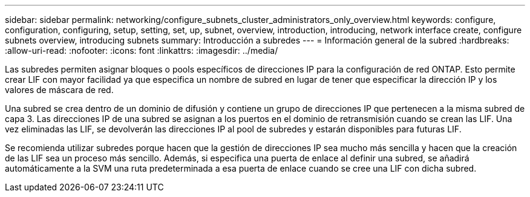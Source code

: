 ---
sidebar: sidebar 
permalink: networking/configure_subnets_cluster_administrators_only_overview.html 
keywords: configure, configuration, configuring, setup, setting, set, up, subnet, overview, introduction, introducing, network interface create, configure subnets overview, introducing subnets 
summary: Introducción a subredes 
---
= Información general de la subred
:hardbreaks:
:allow-uri-read: 
:nofooter: 
:icons: font
:linkattrs: 
:imagesdir: ../media/


[role="lead"]
Las subredes permiten asignar bloques o pools específicos de direcciones IP para la configuración de red ONTAP. Esto permite crear LIF con mayor facilidad ya que especifica un nombre de subred en lugar de tener que especificar la dirección IP y los valores de máscara de red.

Una subred se crea dentro de un dominio de difusión y contiene un grupo de direcciones IP que pertenecen a la misma subred de capa 3. Las direcciones IP de una subred se asignan a los puertos en el dominio de retransmisión cuando se crean las LIF. Una vez eliminadas las LIF, se devolverán las direcciones IP al pool de subredes y estarán disponibles para futuras LIF.

Se recomienda utilizar subredes porque hacen que la gestión de direcciones IP sea mucho más sencilla y hacen que la creación de las LIF sea un proceso más sencillo. Además, si especifica una puerta de enlace al definir una subred, se añadirá automáticamente a la SVM una ruta predeterminada a esa puerta de enlace cuando se cree una LIF con dicha subred.
